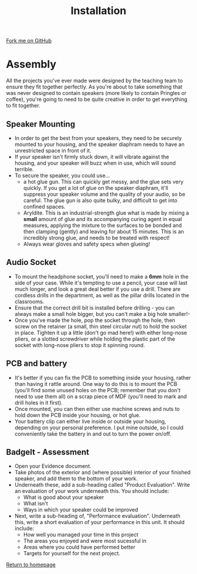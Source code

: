 #+STARTUP:indent
#+HTML_HEAD: <link rel="stylesheet" type="text/css" href="css/styles.css"/>
#+HTML_HEAD_EXTRA: <link href='http://fonts.googleapis.com/css?family=Ubuntu+Mono|Ubuntu' rel='stylesheet' type='text/css'>
#+OPTIONS: f:nil author:nil num:1 creator:nil timestamp:nil 
#+TITLE: Installation
#+AUTHOR: Stephen Brown

#+BEGIN_HTML
<div class=ribbon>
<a href="https://github.com/stsb11/mp3">Fork me on GitHub</a>
</div>
#+END_HTML


* COMMENT Use as a template
:PROPERTIES:
:HTML_CONTAINER_CLASS: activity
:END:
** Learn It
:PROPERTIES:
:HTML_CONTAINER_CLASS: learn
:END:

** Research It
:PROPERTIES:
:HTML_CONTAINER_CLASS: research
:END:

** Design It
:PROPERTIES:
:HTML_CONTAINER_CLASS: design
:END:

** Build It
:PROPERTIES:
:HTML_CONTAINER_CLASS: build
:END:

** Test It
:PROPERTIES:
:HTML_CONTAINER_CLASS: test
:END:

** Run It
:PROPERTIES:
:HTML_CONTAINER_CLASS: run
:END:

** Document It
:PROPERTIES:
:HTML_CONTAINER_CLASS: document
:END:

** Code It
:PROPERTIES:
:HTML_CONTAINER_CLASS: code
:END:

** Program It
:PROPERTIES:
:HTML_CONTAINER_CLASS: program
:END:

** Try It
:PROPERTIES:
:HTML_CONTAINER_CLASS: try
:END:

** Badge It
:PROPERTIES:
:HTML_CONTAINER_CLASS: badge
:END:

** Save It
:PROPERTIES:
:HTML_CONTAINER_CLASS: save
:END:

* Assembly
:PROPERTIES:
:HTML_CONTAINER_CLASS: activity
:END:
All the projects you've ever made were designed by the teaching team to ensure they fit together perfectly. As you're about to take something that was never designed to contain speakers (more likely to contain Pringles or coffee), you're going to need to be quite creative in order to get everything to fit together.

** Speaker Mounting
:PROPERTIES:
:HTML_CONTAINER_CLASS: learn
:END:
- In order to get the best from your speakers, they need to be securely mounted to your housing, and the speaker diaphram needs to have an unrestricted space in front of it. 
- If your speaker isn't firmly stuck down, it will vibrate against the housing, and your speaker will buzz when in use, which will sound terrible. 
- To secure the speaker, you could use...
  - a hot glue gun. This can quickly get messy, and the glue sets very quickly. If you get a lot of glue on the speaker diaphram, it'll suppress your speaker volume and the quality of your audio, so be careful. The glue gun is also quite bulky, and difficult to get into confined spaces.
  - Aryldite. This is an industrial-strength glue what is made by mixing a **small** amount of glue and its accompanying curing agent in equal measures, applying the mixture to the surfaces to be bonded and then clamping (gently) and leaving for about 15 minutes. This is an incredibly strong glue, and needs to be treated with respect!
  - Always wear gloves and safety specs when glueing! 

** Audio Socket
:PROPERTIES:
:HTML_CONTAINER_CLASS: learn
:END:
- To mount the headphone socket, you'll need to make a **6mm** hole in the side of your case. While it's tempting to use a pencil, your case will last much longer, and look a great deal better if you use a drill. There are cordless drills in the department, as well as the pillar drills located in the classrooms. 
- Ensure that the correct drill bit is installed before drilling - you can always make a small hole bigger, but you can't make a big hole smaller!-
- Once you've made the hole, pop the socket through the hole, then screw on the retainer (a small, thin steel circular nut) to hold the socket in place. Tighten it up a little (don't go mad here!) with either long-nose pliers, or a slotted screwdriver while holding the plastic part of the socket with long-nose pliers to stop it spinning round.
** PCB and battery
:PROPERTIES:
:HTML_CONTAINER_CLASS: learn
:END:
- It's better if you can fix the PCB to something inside your housing, rather than having it rattle around. One way to do this is to mount the PCB (you'll find some unused holes on the PCB; remember that you don't need to use them all) on a scrap piece of MDF (you'll need to mark and drill holes in it first). 
- Once mounted, you can then either use machine screws and nuts to hold down the PCB inside your housing, or hot glue. 
- Your battery clip can either live inside or outside your housing, depending on your personal preference. I put mine outside, so I could conveniently take the battery in and out to turn the power on/off. 

** BadgeIt - Assessment
:PROPERTIES:
:HTML_CONTAINER_CLASS: assess
:END:
- Open your Evidence document.
- Take photos of the exterior and (where possible) interior of your finished speaker, and add them to the bottom of your work.
- Underneath these, add a sub-heading called "Product Evaluation". Write an evaluation of your work underneath this. You should include:
  - What is good about your speaker
  - What isn't
  - Ways in which your speaker could be improved
- Next, write a sub-heading of, "Performance evaluation". Underneath this, write a short evaluation of your performance in this unit. It should include:
  - How well you managed your time in this project
  - The areas you enjoyed and were most sucessful in
  - Areas where you could have performed better
  - Targets for yourself for the next project.

[[file:index.html][Return to homepage]]
